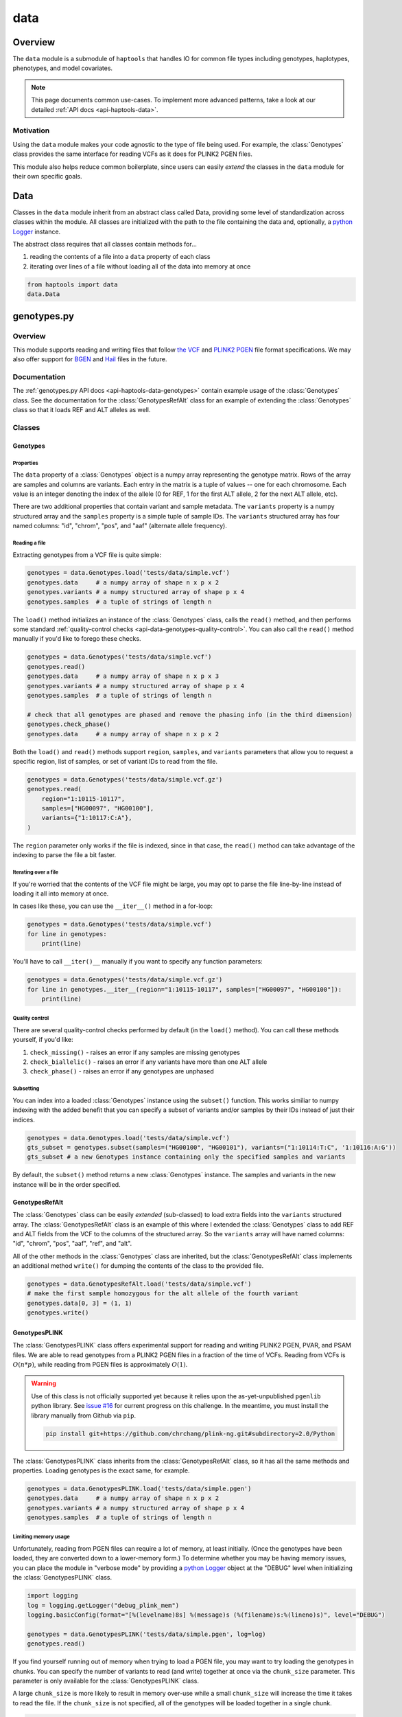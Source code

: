 .. _api-data:


data
====

Overview
~~~~~~~~

The ``data`` module is a submodule of ``haptools`` that handles IO for common file types including genotypes, haplotypes, phenotypes, and model covariates.

.. note::
	This page documents common use-cases. To implement more advanced patterns, take a look at our detailed :ref:`API docs <api-haptools-data>`.

Motivation
----------
Using the ``data`` module makes your code agnostic to the type of file being used. For example, the :class:`Genotypes` class provides the same interface for reading VCFs as it does for PLINK2 PGEN files.

This module also helps reduce common boilerplate, since users can easily *extend* the classes in the ``data`` module for their own specific goals.

Data
~~~~
Classes in the ``data`` module inherit from an abstract class called Data, providing some level of standardization across classes within the module. All classes are initialized with the path to the file containing the data and, optionally, a `python Logger <https://docs.python.org/3/howto/logging.html>`_ instance.

The abstract class requires that all classes contain methods for...

1. reading the contents of a file into a ``data`` property of each class
2. iterating over lines of a file without loading all of the data into memory at once

.. code-block:: python

	from haptools import data
	data.Data

genotypes.py
~~~~~~~~~~~~
Overview
--------
This module supports reading and writing files that follow `the VCF <https://gatk.broadinstitute.org/hc/en-us/articles/360035531692-VCF-Variant-Call-Format>`_ and `PLINK2 PGEN <https://www.cog-genomics.org/plink/2.0/formats#pgen>`_ file format specifications. We may also offer support for `BGEN <https://www.well.ox.ac.uk/~gav/bgen_format>`_ and `Hail <https://hail.is/docs/0.2/methods/impex.html#native-file-formats>`_ files in the future.

Documentation
-------------
The :ref:`genotypes.py API docs <api-haptools-data-genotypes>` contain example usage of the :class:`Genotypes` class.
See the documentation for the :class:`GenotypesRefAlt` class for an example of extending the :class:`Genotypes` class so that it loads REF and ALT alleles as well.

Classes
-------
Genotypes
+++++++++
Properties
**********
The ``data`` property of a :class:`Genotypes` object is a numpy array representing the genotype matrix. Rows of the array are samples and columns are variants. Each entry in the matrix is a tuple of values -- one for each chromosome. Each value is an integer denoting the index of the allele (0 for REF, 1 for the first ALT allele, 2 for the next ALT allele, etc).

There are two additional properties that contain variant and sample metadata. The ``variants`` property is a numpy structured array and the ``samples`` property is a simple tuple of sample IDs. The ``variants`` structured array has four named columns: "id", "chrom", "pos", and "aaf" (alternate allele frequency).

Reading a file
**************
Extracting genotypes from a VCF file is quite simple:

.. code-block:: python

	genotypes = data.Genotypes.load('tests/data/simple.vcf')
	genotypes.data     # a numpy array of shape n x p x 2
	genotypes.variants # a numpy structured array of shape p x 4
	genotypes.samples  # a tuple of strings of length n

The ``load()`` method initializes an instance of the :class:`Genotypes` class, calls the ``read()`` method, and then performs some standard :ref:`quality-control checks <api-data-genotypes-quality-control>`. You can also call the ``read()`` method manually if you'd like to forego these checks.

.. code-block:: python

	genotypes = data.Genotypes('tests/data/simple.vcf')
	genotypes.read()
	genotypes.data     # a numpy array of shape n x p x 3
	genotypes.variants # a numpy structured array of shape p x 4
	genotypes.samples  # a tuple of strings of length n

	# check that all genotypes are phased and remove the phasing info (in the third dimension)
	genotypes.check_phase()
	genotypes.data     # a numpy array of shape n x p x 2

Both the ``load()`` and ``read()`` methods support ``region``, ``samples``, and ``variants`` parameters that allow you to request a specific region, list of samples, or set of variant IDs to read from the file.

.. code-block:: python

	genotypes = data.Genotypes('tests/data/simple.vcf.gz')
	genotypes.read(
	    region="1:10115-10117",
	    samples=["HG00097", "HG00100"],
	    variants={"1:10117:C:A"},
	)

The ``region`` parameter only works if the file is indexed, since in that case, the ``read()`` method can take advantage of the indexing to parse the file a bit faster.

Iterating over a file
*********************
If you're worried that the contents of the VCF file might be large, you may opt to parse the file line-by-line instead of loading it all into memory at once.

In cases like these, you can use the ``__iter__()`` method in a for-loop:

.. code-block:: python

	genotypes = data.Genotypes('tests/data/simple.vcf')
	for line in genotypes:
	    print(line)

You'll have to call ``__iter()__`` manually if you want to specify any function parameters:

.. code-block:: python

	genotypes = data.Genotypes('tests/data/simple.vcf.gz')
	for line in genotypes.__iter__(region="1:10115-10117", samples=["HG00097", "HG00100"]):
	    print(line)

.. _api-data-genotypes-quality-control:

Quality control
***************
There are several quality-control checks performed by default (in the ``load()`` method). You can call these methods yourself, if you'd like:

1. ``check_missing()`` - raises an error if any samples are missing genotypes
2. ``check_biallelic()`` - raises an error if any variants have more than one ALT allele
3. ``check_phase()`` - raises an error if any genotypes are unphased

Subsetting
**********
You can index into a loaded :class:`Genotypes` instance using the ``subset()`` function. This works similiar to numpy indexing with the added benefit that you can specify a subset of variants and/or samples by their IDs instead of just their indices.

.. code-block:: python

	genotypes = data.Genotypes.load('tests/data/simple.vcf')
	gts_subset = genotypes.subset(samples=("HG00100", "HG00101"), variants=("1:10114:T:C", '1:10116:A:G'))
	gts_subset # a new Genotypes instance containing only the specified samples and variants

By default, the ``subset()`` method returns a new :class:`Genotypes` instance. The samples and variants in the new instance will be in the order specified.

GenotypesRefAlt
+++++++++++++++
The :class:`Genotypes` class can be easily *extended* (sub-classed) to load extra fields into the ``variants`` structured array. The :class:`GenotypesRefAlt` class is an example of this where I extended the :class:`Genotypes` class to add REF and ALT fields from the VCF to the columns of the structured array. So the ``variants`` array will have named columns: "id", "chrom", "pos", "aaf", "ref", and "alt".

All of the other methods in the :class:`Genotypes` class are inherited, but the :class:`GenotypesRefAlt` class implements an additional method ``write()`` for dumping the contents of the class to the provided file.

.. code-block:: python

	genotypes = data.GenotypesRefAlt.load('tests/data/simple.vcf')
	# make the first sample homozygous for the alt allele of the fourth variant
	genotypes.data[0, 3] = (1, 1)
	genotypes.write()

GenotypesPLINK
++++++++++++++
The :class:`GenotypesPLINK` class offers experimental support for reading and writing PLINK2 PGEN, PVAR, and PSAM files. We are able to read genotypes from a PLINK2 PGEN files in a fraction of the time of VCFs. Reading from VCFs is :math:`O(n*p)`, while reading from PGEN files is approximately :math:`O(1)`.

.. image:: https://drive.google.com/uc?export=view&id=1_JARKJQ0LX-DzL0XsHW1aiQgLCOJ1ZvC

.. warning::
	Use of this class is not officially supported yet because it relies upon the as-yet-unpublished ``pgenlib`` python library. See `issue #16 <https://github.com/gymrek-lab/haptools/pull/16>`_ for current progress on this challenge. In the meantime, you must install the library manually from Github via ``pip``.

	.. code-block:: bash

		pip install git+https://github.com/chrchang/plink-ng.git#subdirectory=2.0/Python

The :class:`GenotypesPLINK` class inherits from the :class:`GenotypesRefAlt` class, so it has all the same methods and properties. Loading genotypes is the exact same, for example.

.. code-block:: python

	genotypes = data.GenotypesPLINK.load('tests/data/simple.pgen')
	genotypes.data     # a numpy array of shape n x p x 2
	genotypes.variants # a numpy structured array of shape p x 4
	genotypes.samples  # a tuple of strings of length n

Limiting memory usage
*********************
Unfortunately, reading from PGEN files can require a lot of memory, at least initially. (Once the genotypes have been loaded, they are converted down to a lower-memory form.) To determine whether you may be having memory issues, you can place the module in "verbose mode" by providing a `python Logger <https://docs.python.org/3/howto/logging.html>`_ object at the "DEBUG" level when initializing the :class:`GenotypesPLINK` class.

.. code-block:: python

	import logging
	log = logging.getLogger("debug_plink_mem")
	logging.basicConfig(format="[%(levelname)8s] %(message)s (%(filename)s:%(lineno)s)", level="DEBUG")

	genotypes = data.GenotypesPLINK('tests/data/simple.pgen', log=log)
	genotypes.read()

If you find yourself running out of memory when trying to load a PGEN file, you may want to try loading the genotypes in chunks. You can specify the number of variants to read (and write) together at once via the ``chunk_size`` parameter. This parameter is only available for the :class:`GenotypesPLINK` class.

A large ``chunk_size`` is more likely to result in memory over-use while a small ``chunk_size`` will increase the time it takes to read the file. If the ``chunk_size`` is not specified, all of the genotypes will be loaded together in a single chunk.

.. code-block:: python

	genotypes = data.GenotypesPLINK('tests/data/simple.pgen', chunk_size=500)
	genotypes.read()

haplotypes.py
~~~~~~~~~~~~~
Overview
--------
This module supports reading and writing files that follow the **.hap** file format specification.

Lines from the file are parsed into instances of the :class:`Haplotype` and :class:`Variant` classes. These classes can be *extended* (sub-classed) to support "extra" fields appended to the ends of each line.

Documentation
-------------

1. The **.hap** :ref:`format specification <formats-haplotypes>`
2. The :ref:`haplotypes.py API docs <api-haptools-data-haplotypes>` contain example usage of the :class:`Haplotypes` class and examples of sub-classing the :class:`Haplotype` and :class:`Variant` classes

Classes
-------
Haplotypes
++++++++++
Reading a file
**************
Parsing a basic **.hap** file without any extra fields is as simple as it gets:

.. code-block:: python

	haplotypes = data.Haplotypes.load('tests/data/basic.hap')
	haplotypes.data # returns a dictionary of Haplotype objects

The ``load()`` method initializes an instance of the :class:`Haplotypes` class and calls the ``read()`` method, but if the **.hap** file contains extra fields, you'll need to call the ``read()`` method manually. You'll also need to create :class:`Haplotype` and :class:`Variant` subclasses that support the extra fields and then specify the names of the classes when you initialize the :class:`Haplotypes` object:

.. code-block:: python

	haplotypes = data.Haplotypes('tests/data/basic.hap'), Haplotype, Variant
	haplotypes.read()
	haplotypes.data # returns a dictionary of Haplotype objects

Both the ``load()`` and ``read()`` methods support `region` and `haplotypes` parameters that allow you to request a specific region or set of haplotype IDs to read from the file.

.. code-block:: python

	haplotypes = data.Haplotypes('tests/data/basic.hap.gz'), Haplotype, Variant
	haplotypes.read(region='chr21:26928472-26941960', haplotypes=["chr21.q.3365*10"])

The file must be indexed if you wish to use these parameters, since in that case, the ``read()`` method can take advantage of the indexing to parse the file a bit faster. Otherwise, if the file isn't indexed, the ``read()`` method will assume the file could be unsorted and simply reads each line one-by-one. Although I haven't tested it yet, streams like stdin should be supported by this case.

Iterating over a file
*********************
If you're worried that the contents of the **.hap** file will be large, you may opt to parse the file line-by-line instead of loading it all into memory at once.

In cases like these, you can use the ``__iter__()`` method in a for-loop:

.. code-block:: python

	haplotypes = data.Haplotypes.load('tests/data/basic.hap')
	for line in haplotypes:
	    print(line)

You'll have to call ``__iter()__`` manually if you want to specify any function parameters:

.. code-block:: python

	haplotypes = data.Haplotypes.load('tests/data/basic.hap')
	for line in haplotypes.__iter__(region='21:26928472-26941960', haplotypes={"chr21.q.3365*1"}):
	    print(line)

Writing a file
**************
To write to a **.hap** file, you must first initialize a :class:`Haplotypes` object and then fill out the data property:

.. code-block:: python

	haplotypes = data.Haplotypes('tests/data/example-write.hap')
	haplotypes.data = {}
	haplotypes.data['H1'] = Haplotype(chrom='chr1', start=0, end=10, id='H1')
	haplotypes.data['H1'].variants = [Variant(start=0, end=1, id='rs123', allele='A')]
	haplotypes.write()

Obtaining haplotype "genotypes"
*******************************
Using the ``transform()`` function, you can obtain a full instance of the :class:`GenotypesRefAlt` class where haplotypes from a :class:`Haplotypes` object are encoded as the variants in the genotype matrix.

.. code-block:: python

	haplotypes = data.Haplotypes.load('tests/data/example.hap.gz')
	genotypes = data.GenotypesRefAlt.load('tests/data/example.vcf.gz')
	hap_gts = haplotypes.transform(genotypes)
	hap_gts   # a GenotypesRefAlt instance where haplotypes are variants

Haplotype
+++++++++
The :class:`Haplotype` class stores haplotype lines from the **.hap** file. Each property in the object is a field in the line. A separate ``variants`` property stores a tuple of :class:`Variant` objects belonging to this haplotype.

The :class:`Haplotypes` class will initialize :class:`Haplotype` objects in its ``read()`` and ``__iter__()`` methods. It uses a few methods within the :class:`Haplotype` class for this:

1. ``from_hap_spec()`` - this static method initializes a Haplotype object from a line in the **.hap** file.
2. ``to_hap_spec()`` - this method converts a Haplotype object into a line in the **.hap** file

To read "extra" fields from a **.hap** file, one need only *extend* (sub-class) the base :class:`Haplotype` class and add the extra properties.

Variant
+++++++
The :class:`Variant` class stores variant lines from the **.hap** file. Each property in the object is a field in the line.

The :class:`Haplotypes` class will initialize :class:`Variant` objects in its ``read()`` and ``__iter__()`` methods. It uses a few methods within the :class:`Variant` class for this:

1. ``from_hap_spec()`` - this static method initializes a :class:`Variant` object from a line in the **.hap** file.
2. ``to_hap_spec()`` - this method converts a :class:`Variant` object into a line in the **.hap** file

To read "extra" fields from a **.hap** file, one need only *extend* (sub-class) the base :class:`Variant` class and add the extra properties.

phenotypes.py
~~~~~~~~~~~~~
Overview
--------
This module supports reading and writing phenotype files.

Documentation
-------------

The :ref:`phenotypes.py API docs <api-haptools-data-phenotypes>` contain example usage of the Phenotypes class.

Classes
-------
:class:`Phenotypes`
+++++++++++++++++++
HI
